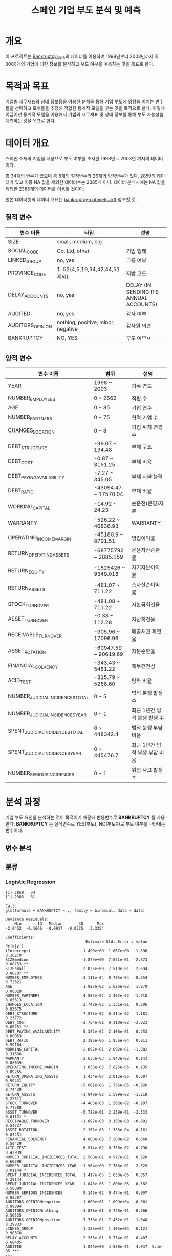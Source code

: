 #+OPTIONS: num:t
#+TITLE: 스페인 기업 부도 분석 및 예측

* 개요
이 프로젝트는 [[https://github.com/amorag/Bankruptcy_2016][Bankruptcy_2016]]의
데이터를 이용하여 1998년부터 2003년까지 약 3000개의 기업에 대한 정보를 분석하고 부도 여부를 예측하는 것을 목표로 한다.

* 목적과 목표
기업별 재무재표와 상태 정보등을 이용한 분석을 통해 기업 부도에 영향을 미치는 변수들을 선택하고 모수들을 추정해 적합한 통계적 모델을 찾는 것을 목적으로 한다.
이렇게 이끌어낸 통계적 모델을 이용해서 기업의 재무재표 및 상태 정보를 통해 부도 가능성을 예측하는 것을 목표로 한다.

* 데이터 개요
스페인 소재의 기업을 대상으로 부도 여부를 조사한 1998년 ~ 2003년 까지의 데이터이다.

총 34개의 변수가 있으며 총 8개의 질적변수와 26개의 양적변수가 있다.
2859의 데이터가 있고 이중 NA 값을 제외한 데이터수는 2385개 이다.
데이터 분석시에는 NA 값을 제외한 2385개의 데이터를 이용할 것이다.

원본 데이터셋의 데이터 개요는 [[./datasets/bankruptcy-datasets.arff][bankruptcy-datasets.arff]] 참조할 것.
** 질적 변수
| 변수 이름        | 타입                               | 설명                                   |
|------------------+------------------------------------+----------------------------------------|
| SIZE             | small, medium, big                 |                                        |
| SOCIAL_CODE      | Co, Ltd, other                     | 기업 형태                              |
| LINKED_GROUP     | no, yes                            | 그룹 여부                              |
| PROVINCE_CODE    | 1..52(4,5,19,34,42,44,51 제외)     | 지방 코드                              |
| DELAY_ACCOUNTS   | no, yes                            | DELAY (IN SENDING ITS ANNUAL ACCOUNTS) |
| AUDITED          | no, yes                            | 감사 여부                          |
| AUDITORS_OPINION | nothing, positive, minor, negative | 감사원 의견               |
| BANKRUPTCY       | NO, YES                            | 부도 여부ㅉ                    |

** 양적 변수
| 변수 이름                        | 범위                 | 설명                   |
|----------------------------------+----------------------+------------------------|
| YEAR                             | 1998 ~ 2003          | 기록 연도              |
| NUMBER_EMPLOYEES                 | 0 ~ 2662             | 직원 수                |
| AGE                              | 0 ~ 85               | 기업 연수              |
| NUMBER_PARTNERS                  | 0 ~ 75               | 협력 기업 수           |
| CHANGES_LOCATION                 | 0 ~ 8                | 기업 위치 변경 수      |
| DEBT_STRUCTURE                   | -99.07 ~ 134.48      | 부채 구조              |
| DEBT_COST                        | -0.87 ~ 8151.25      | 부채 비용              |
| DEBT_PAYING_AVAILABILITY         | -7.27 ~ 345.05       | 부채 지불 능력         |
| DEBT_RATIO                       | -43094.47 ~ 17570.04 | 부채 비율              |
| WORKING_CAPITAL                  | -14.92 ~ 24.23       | 순운전(운영)자본       |
| WARRANTY                         | -526.22 ~ 46836.93   | WARRANTY               |
| OPERATING_INCOME_MARGIN          | -45180.9 ~ 8791.51   | 영업이익률             |
| RETURN_OPERATING_ASSETS          | -68775792 ~ 2885.159 | 운용자산순환률         |
| RETURN_EQUITY                    | -1825426 ~ 9349.018  | 자기자본이익률  |
| RETURN_ASSETS                    | -481.07 ~ 711.22     | 총자산순이익률  |
| STOCK_TURNOVER                   | -481.08 ~ 711.22     | 자본금회전율           |
| ASSET_TURNOVER                   | -0.33 ~ 112.28       | 자산회전율             |
| RECEIVABLE_TURNOVER              | -905.96 ~ 17096.96   | 매출채권 회전율        |
| ASSET_ROTATION                   | -60947.59 ~ 90619.69 | 자본순환율             |
| FINANCIAL_SOLVENCY               | -343.43 ~ 5481.22    | 재무건전성             |
| ACID_TEST                        | -315.79 ~ 5268.60    | 당좌 비율              |
| NUMBER_JUDICIAL_INCIDENCES_TOTAL | 0 ~ 5                | 법적 분쟁 발생 수      |
| NUMBER_JUDICIAL_INCIDENCES_YEAR  | 0 ~ 1                | 최근 1년간 법적 분쟁 발생 수 |
| SPENT_JUDICIAL_INCIDENCES_TOTAL  | 0 ~ 448342.4         | 법적 분쟁 부담 비용    |
| SPENT_JUDICIAL_INCIDENCES_YEAR   | 0 ~ 445476.7         | 최근 1년간 법적 부쟁 부담 비용 |
| NUMBER_SERIOUS_INCIDENCES        | 0 ~ 1                | 위험 사고 발생 수      |

* 분석 과정

기업 부도 요인을 분석하는 것이 목적이기 때문에 반응변수로 *BANKRUPTCY* 를 사용한다.
*BANKRUPTCY* 는 질적변수로 YES(부도), NO(부도X)로 부도 여부를 나타내는 변수이다.

** 변수 분석
[[./plots/scatters/scatter-1(12).jpg]]

[[./plots/scatters/scatter-2(11).jpg]]

[[./plots/scatters/scatter-3(7).jpg]]

[[./plots/scatters/scatter-all.jpg]]

** 분류
*** Logistic Regression
#+NAME: sample
  #+BEGIN_SRC R :results output :eval never-export :exports results
source(file="logistic.R")
  #+END_SRC

  #+RESULTS: sample
  #+begin_example
  [1] 2859   34
  [1] 2383   31

  Call:
  glm(formula = BANKRUPTCY ~ ., family = binomial, data = data)

  Deviance Residuals: 
	  Min       1Q   Median       3Q      Max  
  -2.0452  -0.1666  -0.0917  -0.0525   3.3354  

  Coefficients:
									 Estimate Std. Error z value Pr(>|z|)    
  (Intercept)                      -1.490e+00  1.067e+00  -1.396  0.16279    
  SIZEmedium                       -1.879e+00  7.031e-01  -2.673  0.00753 ** 
  SIZEsmall                        -2.025e+00  7.519e-01  -2.694  0.00707 ** 
  NUMBER_EMPLOYEES                 -3.111e-04  8.785e-04  -0.354  0.72321    
  AGE                               1.927e-02  1.026e-02   1.879  0.06029 .  
  NUMBER_PARTNERS                  -4.587e-02  2.402e-02  -1.910  0.05613 .  
  CHANGES_LOCATION                  2.742e-02  1.331e-01   0.206  0.83675    
  DEBT_STRUCTURE                    7.573e-02  6.414e-02   1.181  0.23772    
  DEBT_COST                        -2.754e-01  9.110e-02  -3.023  0.00251 ** 
  DEBT_PAYING_AVAILABILITY          5.322e-02  2.106e-01   0.253  0.80053    
  DEBT_RATIO                        2.196e-06  1.956e-04   0.011  0.99104    
  WORKING_CAPITAL                  -2.097e-01  2.092e-01  -1.002  0.31636    
  WARRANTY                          2.633e-03  1.843e-02   0.143  0.88639    
  OPERATING_INCOME_MARGIN           1.056e-05  7.825e-05   0.135  0.89265    
  RETURN_OPERATING_ASSETS           1.434e-07  2.012e-05   0.007  0.99431    
  RETURN_EQUITY                    -5.661e-06  1.736e-05  -0.326  0.74439    
  RETURN_ASSETS                    -1.948e-02  1.599e-02  -1.218  0.22311    
  STOCK_TURNOVER                   -4.488e-03  1.562e-02  -0.287  0.77388    
  ASSET_TURNOVER                   -5.722e-01  2.259e-01  -2.533  0.01131 *  
  RECEIVABLE_TURNOVER              -1.897e-03  3.153e-03  -0.602  0.54737    
  ASSET_ROTATION                   -2.151e-05  1.338e-04  -0.161  0.87231    
  FINANCIAL_SOLVENCY                4.808e-02  7.200e-02   0.668  0.50429    
  ACID_TEST                        -6.914e-02  8.750e-02  -0.790  0.42939    
  NUMBER_JUDICIAL_INCIDENCES_TOTAL  2.588e-01  4.977e-01   0.520  0.60298    
  NUMBER_JUDICIAL_INCIDENCES_YEAR   1.964e+00  7.766e-01   2.529  0.01144 *  
  SPENT_JUDICIAL_INCIDENCES_TOTAL   1.417e-05  1.653e-05   0.857  0.39144    
  SPENT_JUDICIAL_INCIDENCES_YEAR   -1.046e-05  1.800e-05  -0.582  0.56089    
  NUMBER_SERIOUS_INCIDENCES         9.149e-02  9.474e-01   0.097  0.92307    
  AUDITORS_OPINIONnegative         -1.600e+01  1.099e+04  -0.001  0.99884    
  AUDITORS_OPINIONnothing          -3.828e-01  5.748e-01  -0.666  0.50535    
  AUDITORS_OPINIONpositive         -7.730e-01  7.432e-01  -1.040  0.29833    
  LINKED_GROUP                     -1.336e+02  1.105e+03  -0.121  0.90378    
  DELAY_ACCOUNTS                    2.333e-01  5.734e-01   0.407  0.68405    
  AUDITED                           1.849e+00  4.580e-01   4.037  5.4e-05 ***
  ---
  Signif. codes:  0 ‘***’ 0.001 ‘**’ 0.01 ‘*’ 0.05 ‘.’ 0.1 ‘ ’ 1

  (Dispersion parameter for binomial family taken to be 1)

	  Null deviance: 485.35  on 2382  degrees of freedom
  Residual deviance: 324.63  on 2349  degrees of freedom
  AIC: 392.63

  Number of Fisher Scoring iterations: 19

										Estimate   Std. Error      z value
  (Intercept)                      -1.489950e+00 1.067497e+00 -1.395741593
  SIZEmedium                       -1.879181e+00 7.031311e-01 -2.672590190
  SIZEsmall                        -2.025471e+00 7.519345e-01 -2.693679732
  NUMBER_EMPLOYEES                 -3.111385e-04 8.784833e-04 -0.354176927
  AGE                               1.926647e-02 1.025533e-02  1.878679796
  NUMBER_PARTNERS                  -4.587306e-02 2.401656e-02 -1.910059763
  CHANGES_LOCATION                  2.741593e-02 1.330531e-01  0.206052536
  DEBT_STRUCTURE                    7.572742e-02 6.413813e-02  1.180692606
  DEBT_COST                        -2.753826e-01 9.110474e-02 -3.022703000
  DEBT_PAYING_AVAILABILITY          5.321810e-02 2.106303e-01  0.252661132
  DEBT_RATIO                        2.195737e-06 1.955852e-04  0.011226502
  WORKING_CAPITAL                  -2.096576e-01 2.092444e-01 -1.001974621
  WARRANTY                          2.632570e-03 1.842508e-02  0.142879703
  OPERATING_INCOME_MARGIN           1.055920e-05 7.824735e-05  0.134946451
  RETURN_OPERATING_ASSETS           1.433722e-07 2.011593e-05  0.007127297
  RETURN_EQUITY                    -5.661127e-06 1.736301e-05 -0.326045250
  RETURN_ASSETS                    -1.947969e-02 1.598925e-02 -1.218299594
  STOCK_TURNOVER                   -4.488376e-03 1.562239e-02 -0.287304109
  ASSET_TURNOVER                   -5.722492e-01 2.259328e-01 -2.532829146
  RECEIVABLE_TURNOVER              -1.897351e-03 3.153322e-03 -0.601699150
  ASSET_ROTATION                   -2.151243e-05 1.338488e-04 -0.160721875
  FINANCIAL_SOLVENCY                4.807625e-02 7.199720e-02  0.667751668
  ACID_TEST                        -6.914432e-02 8.749908e-02 -0.790229125
  NUMBER_JUDICIAL_INCIDENCES_TOTAL  2.588383e-01 4.976518e-01  0.520119282
  NUMBER_JUDICIAL_INCIDENCES_YEAR   1.963971e+00 7.765604e-01  2.529064015
  SPENT_JUDICIAL_INCIDENCES_TOTAL   1.416828e-05 1.653221e-05  0.857010930
  SPENT_JUDICIAL_INCIDENCES_YEAR   -1.046459e-05 1.799522e-05 -0.581520677
  NUMBER_SERIOUS_INCIDENCES         9.149066e-02 9.474144e-01  0.096568780
  AUDITORS_OPINIONnegative         -1.600383e+01 1.098586e+04 -0.001456766
  AUDITORS_OPINIONnothing          -3.828418e-01 5.747520e-01 -0.666099117
  AUDITORS_OPINIONpositive         -7.729810e-01 7.432291e-01 -1.040030549
  LINKED_GROUP                     -1.335781e+02 1.105007e+03 -0.120884396
  DELAY_ACCOUNTS                    2.333198e-01 5.733527e-01  0.406939312
  AUDITED                           1.849157e+00 4.580038e-01  4.037426464
									   Pr(>|z|)
  (Intercept)                      1.627923e-01
  SIZEmedium                       7.526814e-03
  SIZEsmall                        7.066803e-03
  NUMBER_EMPLOYEES                 7.232063e-01
  AGE                              6.028823e-02
  NUMBER_PARTNERS                  5.612552e-02
  CHANGES_LOCATION                 8.367499e-01
  DEBT_STRUCTURE                   2.377249e-01
  DEBT_COST                        2.505280e-03
  DEBT_PAYING_AVAILABILITY         8.005301e-01
  DEBT_RATIO                       9.910427e-01
  WORKING_CAPITAL                  3.163559e-01
  WARRANTY                         8.863852e-01
  OPERATING_INCOME_MARGIN          8.926542e-01
  RETURN_OPERATING_ASSETS          9.943133e-01
  RETURN_EQUITY                    7.443901e-01
  RETURN_ASSETS                    2.231101e-01
  STOCK_TURNOVER                   7.738795e-01
  ASSET_TURNOVER                   1.131461e-02
  RECEIVABLE_TURNOVER              5.473744e-01
  ASSET_ROTATION                   8.723125e-01
  FINANCIAL_SOLVENCY               5.042921e-01
  ACID_TEST                        4.293940e-01
  NUMBER_JUDICIAL_INCIDENCES_TOTAL 6.029804e-01
  NUMBER_JUDICIAL_INCIDENCES_YEAR  1.143672e-02
  SPENT_JUDICIAL_INCIDENCES_TOTAL  3.914388e-01
  SPENT_JUDICIAL_INCIDENCES_YEAR   5.608896e-01
  NUMBER_SERIOUS_INCIDENCES        9.230689e-01
  AUDITORS_OPINIONnegative         9.988377e-01
  AUDITORS_OPINIONnothing          5.053477e-01
  AUDITORS_OPINIONpositive         2.983257e-01
  LINKED_GROUP                     9.037826e-01
  DELAY_ACCOUNTS                   6.840526e-01
  AUDITED                          5.404078e-05
#+end_example

전체 변수를 이용해서 로지스틱 회귀 분석을 한 결과 =SIZEmedium=, =SIZEsmall=, =DEBT_COST= 등이, =AUDITED= 등의 변수의 p-value가 0.001 미만으로 유의하게 나왔다.
이중 =AUDITED= 는 p-value가 5.4e-05으로 가장 적었다.

p-value가 0.01미만으로 약간 유의하게 나온 변수는 =ASSET_TURNOVER=, =NUMBER_JUDICIAL_INCIDENCES_YEAR= 등이다.

[[./plots/logistic.png]]

기준점을 0.01로 잡을 때는 에러율이 30%였다가 0.05로 잡으면 7%, 0.1로 잡으면 3%로 줄며, 0.2는 2.3%, 0.5는 2.1%로 주는 폭이 크게 주는것을 볼 수 있다.

*** LDA

*** QDA

*** KNN

** 재표본

*** Validation Set Approach

*** LOOCV

*** Bootstrap

** 변수 선택

*** Subset Selection

#+NAME: subset
	 #+BEGIN_SRC R :results output :eval never-export :exports both
source(file="variable-selection.R")
	 #+END_SRC

**** subset(nvmax=31)
[[./plots/subset.png]]

| C_p                             | BIC                             | Ajr^2                           |
|---------------------------------+---------------------------------+---------------------------------|
| SIZEmedium                      | SIZEmedium                      | SIZEmedium                      |
| SIZEsmall                       | SIZEsmall                       | SIZEsmall                       |
| NUMBER_EMPLOYEES                | DEBT_COST                       | NUMBER_EMPLOYEES                |
| AGE                             | RETURN_EQUITY                   | AGE                             |
| DEBT_COST                       | RETURN_ASSETS                   | NUMBER_PARTNERS                 |
| WORKING_CAPITAL                 | NUMBER_JUDICIAL_INCIDENCES_YEAR | DEBT_COST                       |
| RETURN_EQUITY                   | SPENT_JUDICIAL_INCIDENCES_TOTAL | WORKING_CAPITAL                 |
| RETURN_ASSETS                   | AUDITED                         | RETURN_EQUITY                   |
| ASSET_TURNOVER                  |                                 | RETURN_ASSETS                   |
| NUMBER_JUDICIAL_INCIDENCES_YEAR |                                 | ASSET_TURNOVER                  |
| SPENT_JUDICIAL_INCIDENCES_TOTAL |                                 | NUMBER_JUDICIAL_INCIDENCES_YEAR |
| NUMBER_SERIOUS_INCIDENCES       |                                 | SPENT_JUDICIAL_INCIDENCES_TOTAL |
| AUDITORS_OPINIONpositive        |                                 | NUMBER_SERIOUS_INCIDENCES       |
| LINKED_GROUP                    |                                 | AUDITORS_OPINIONpositive        |
| AUDITED                         |                                 | LINKED_GROUP                    |
|                                 |                                 | AUDITED                         |
|---------------------------------+---------------------------------+---------------------------------|
| 15                              | 8                               | 16                              |
C_p는 Ajr^2 에있는 NUMBER_PARTNERS가 없다.

**** forward
[[./plots/forward.png]]

| C_p                             | BIC                             | Ajr^2                           |
|---------------------------------+---------------------------------+---------------------------------|
| SIZEmedium                      | SIZEmedium                      | SIZEmedium                      |
| SIZEsmall                       | SIZEsmall                       | SIZEsmall                       |
| NUMBER_EMPLOYEES                | AGE                             | NUMBER_EMPLOYEES                |
| AGE                             | DEBT_COST                       | AGE                             |
| DEBT_COST                       | RETURN_EQUITY                   | NUMBER_PARTNERS                 |
| WORKING_CAPITAL                 | RETURN_ASSETS                   | DEBT_COST                       |
| RETURN_EQUITY                   | NUMBER_JUDICIAL_INCIDENCES_YEAR | WORKING_CAPITAL                 |
| RETURN_ASSETS                   | SPENT_JUDICIAL_INCIDENCES_TOTAL | RETURN_EQUITY                   |
| ASSET_TURNOVER                  | AUDITED                         | RETURN_ASSETS                   |
| NUMBER_JUDICIAL_INCIDENCES_YEAR |                                 | ASSET_TURNOVER                  |
| SPENT_JUDICIAL_INCIDENCES_TOTAL |                                 | NUMBER_JUDICIAL_INCIDENCES_YEAR |
| NUMBER_SERIOUS_INCIDENCES       |                                 | SPENT_JUDICIAL_INCIDENCES_TOTAL |
| AUDITORS_OPINIONpositive        |                                 | NUMBER_SERIOUS_INCIDENCES       |
| LINKED_GROUP                    |                                 | AUDITORS_OPINIONpositive        |
| AUDITED                         |                                 | LINKED_GROUP                    |
|                                 |                                 | AUDITED                         |
|---------------------------------+---------------------------------+---------------------------------|
| 15                              | 9                               | 16                              |

**** backward
[[./plots/backward.png]]
| C_p                             | BIC                             | Ajr^2                           |
|---------------------------------+---------------------------------+---------------------------------|
| SIZEmedium                      | SIZEmedium                      | SIZEmedium                      |
| SIZEsmall                       | SIZEsmall                       | SIZEsmall                       |
| DEBT_COST                       | DEBT_COST                       | DEBT_COST                       |
| RETURN_EQUITY                   | RETURN_EQUITY                   | RETURN_EQUITY                   |
| RETURN_ASSETS                   | RETURN_ASSETS                   | RETURN_ASSETS                   |
| NUMBER_JUDICIAL_INCIDENCES_YEAR | NUMBER_JUDICIAL_INCIDENCES_YEAR | NUMBER_JUDICIAL_INCIDENCES_YEAR |
| SPENT_JUDICIAL_INCIDENCES_TOTAL | SPENT_JUDICIAL_INCIDENCES_TOTAL | SPENT_JUDICIAL_INCIDENCES_TOTAL |
| AUDITED                         | AUDITED                         | AUDITED                         |
|---------------------------------+---------------------------------+---------------------------------|
| 8                               | 8                               | 8                               |

세가지 모두 동일한 변수를 선택하였다.

*** Shrinkage Methods(Ridge, Lasso)
#+NAME: ridge
  #+BEGIN_SRC R :results output :eval never-export :exports results
source(file="ridge.R")
  #+END_SRC

  #+RESULTS: ridge
[[./plots/ridge-regression.png]]
